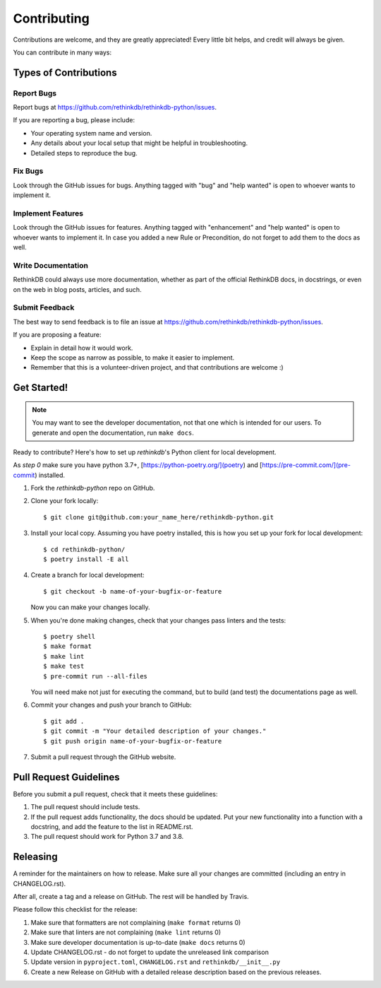 .. highlight:: shell

============
Contributing
============

Contributions are welcome, and they are greatly appreciated! Every little bit
helps, and credit will always be given.

You can contribute in many ways:

Types of Contributions
----------------------

Report Bugs
~~~~~~~~~~~

Report bugs at https://github.com/rethinkdb/rethinkdb-python/issues.

If you are reporting a bug, please include:

- Your operating system name and version.
- Any details about your local setup that might be helpful in troubleshooting.
- Detailed steps to reproduce the bug.

Fix Bugs
~~~~~~~~

Look through the GitHub issues for bugs. Anything tagged with "bug" and "help
wanted" is open to whoever wants to implement it.

Implement Features
~~~~~~~~~~~~~~~~~~

Look through the GitHub issues for features. Anything tagged with "enhancement"
and "help wanted" is open to whoever wants to implement it. In case you added a
new Rule or Precondition, do not forget to add them to the docs as well.

Write Documentation
~~~~~~~~~~~~~~~~~~~

RethinkDB could always use more documentation, whether as part of the
official RethinkDB docs, in docstrings, or even on the web in blog posts,
articles, and such.

Submit Feedback
~~~~~~~~~~~~~~~

The best way to send feedback is to file an issue at https://github.com/rethinkdb/rethinkdb-python/issues.

If you are proposing a feature:

- Explain in detail how it would work.
- Keep the scope as narrow as possible, to make it easier to implement.
- Remember that this is a volunteer-driven project, and that contributions
  are welcome :)

Get Started!
------------

.. note::

    You may want to see the developer documentation, not that one which is intended for
    our users. To generate and open the documentation, run ``make docs``.

Ready to contribute? Here's how to set up `rethinkdb`'s Python client for local development.

As `step 0` make sure you have python 3.7+, [https://python-poetry.org/](poetry) and [https://pre-commit.com/](pre-commit) installed.

1. Fork the `rethinkdb-python` repo on GitHub.
2. Clone your fork locally::

    $ git clone git@github.com:your_name_here/rethinkdb-python.git

3. Install your local copy. Assuming you have poetry installed, this is how you set up your fork for local development::

    $ cd rethinkdb-python/
    $ poetry install -E all

4. Create a branch for local development::

    $ git checkout -b name-of-your-bugfix-or-feature

   Now you can make your changes locally.

5. When you're done making changes, check that your changes pass linters and the tests::

    $ poetry shell
    $ make format
    $ make lint
    $ make test
    $ pre-commit run --all-files

   You will need make not just for executing the command, but to build (and test) the
   documentations page as well.

6. Commit your changes and push your branch to GitHub::

    $ git add .
    $ git commit -m "Your detailed description of your changes."
    $ git push origin name-of-your-bugfix-or-feature

7. Submit a pull request through the GitHub website.

Pull Request Guidelines
-----------------------

Before you submit a pull request, check that it meets these guidelines:

1. The pull request should include tests.
2. If the pull request adds functionality, the docs should be updated. Put
   your new functionality into a function with a docstring, and add the
   feature to the list in README.rst.
3. The pull request should work for Python 3.7 and 3.8.

Releasing
---------

A reminder for the maintainers on how to release.
Make sure all your changes are committed (including an entry in CHANGELOG.rst).

After all, create a tag and a release on GitHub. The rest will be handled by
Travis.

Please follow this checklist for the release:

1. Make sure that formatters are not complaining (``make format`` returns 0)
2. Make sure that linters are not complaining (``make lint`` returns 0)
3. Make sure developer documentation is up-to-date (``make docs`` returns 0)
4. Update CHANGELOG.rst - do not forget to update the unreleased link comparison
5. Update version in ``pyproject.toml``, ``CHANGELOG.rst`` and ``rethinkdb/__init__.py``
6. Create a new Release on GitHub with a detailed release description based on
   the previous releases.
